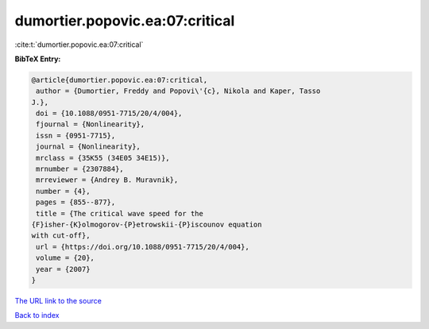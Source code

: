 dumortier.popovic.ea:07:critical
================================

:cite:t:`dumortier.popovic.ea:07:critical`

**BibTeX Entry:**

.. code-block:: bibtex

   @article{dumortier.popovic.ea:07:critical,
    author = {Dumortier, Freddy and Popovi\'{c}, Nikola and Kaper, Tasso
   J.},
    doi = {10.1088/0951-7715/20/4/004},
    fjournal = {Nonlinearity},
    issn = {0951-7715},
    journal = {Nonlinearity},
    mrclass = {35K55 (34E05 34E15)},
    mrnumber = {2307884},
    mrreviewer = {Andrey B. Muravnik},
    number = {4},
    pages = {855--877},
    title = {The critical wave speed for the
   {F}isher-{K}olmogorov-{P}etrowskii-{P}iscounov equation
   with cut-off},
    url = {https://doi.org/10.1088/0951-7715/20/4/004},
    volume = {20},
    year = {2007}
   }
`The URL link to the source <ttps://doi.org/10.1088/0951-7715/20/4/004}>`_


`Back to index <../By-Cite-Keys.html>`_
